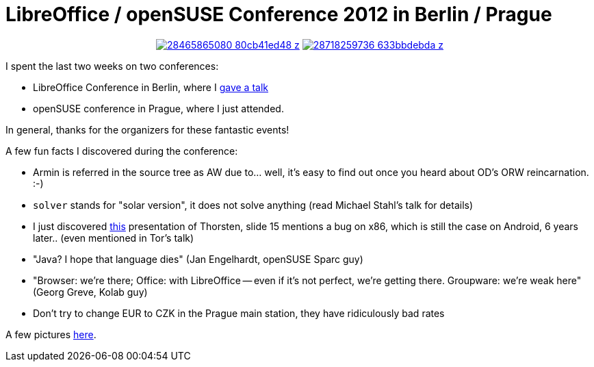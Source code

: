 = LibreOffice / openSUSE Conference 2012 in Berlin / Prague

:slug: lo-suselabs-conf
:category: opensuse
:tags: en, libreoffice
:date: 2012-10-27T22:57:25Z

++++
<div align="center">
++++
image:https://farm9.staticflickr.com/8575/28465865080_80cb41ed48_z.jpg[align="center",link="https://www.flickr.com/photos/vmiklos/28465865080/in/album-72157671111229062/"]
image:https://farm9.staticflickr.com/8712/28718259736_633bbdebda_z.jpg[align="center",link="https://www.flickr.com/photos/vmiklos/28718259736/in/album-72157671111229062/"]
++++
</div>
++++

I spent the last two weeks on two conferences:

- LibreOffice Conference in Berlin, where I https://speakerdeck.com/vmiklos/how-to-add-a-new-writer-feature[gave a talk]

// mencoder LibreOfficeStream_MikiasVajna.mp4 -ovc lavc -oac mp3lame -lavcopts vcodec=mpeg4:keyint=50:threads=2 -vf scale=1024:288 -o vmiklos.avi -ffourcc XVID

- openSUSE conference in Prague, where I just attended.

In general, thanks for the organizers for these fantastic events!

A few fun facts I discovered during the conference:

- Armin is referred in the source tree as AW due to... well, it's easy to find out once you heard about OD's ORW reincarnation. :-)
- `solver` stands for "solar version", it does not solve anything (read Michael Stahl's talk for details)
- I just discovered http://www.openoffice.org/marketing/ooocon2006/presentations/wednesday_d12.odp[this] presentation of Thorsten, slide 15 mentions a bug on x86, which is still the case on Android, 6 years later.. (even mentioned in Tor's talk)
- "Java? I hope that language dies" (Jan Engelhardt, openSUSE Sparc guy)
- "Browser: we're there; Office: with LibreOffice -- even if it's not perfect, we're getting there. Groupware: we're weak here" (Georg Greve, Kolab guy)
- Don't try to change EUR to CZK in the Prague main station, they have ridiculously bad rates

A few pictures https://www.flickr.com/photos/vmiklos/albums/72157671111229062[here].
